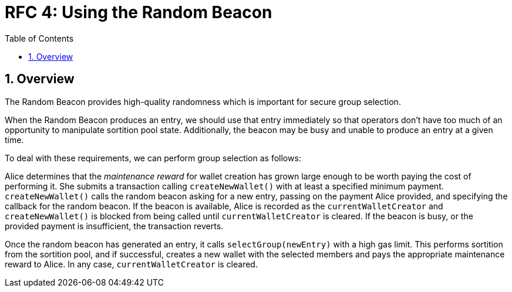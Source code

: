 :toc: macro

= RFC 4: Using the Random Beacon

:icons: font
:numbered:
toc::[]

== Overview

The Random Beacon provides high-quality randomness
which is important for secure group selection.

When the Random Beacon produces an entry,
we should use that entry immediately
so that operators don't have too much of an opportunity
to manipulate sortition pool state.
Additionally,
the beacon may be busy and unable to produce an entry at a given time.

To deal with these requirements,
we can perform group selection as follows:

Alice determines that the _maintenance reward_ for wallet creation
has grown large enough to be worth paying the cost of performing it.
She submits a transaction calling `createNewWallet()`
with at least a specified minimum payment.
`createNewWallet()` calls the random beacon asking for a new entry,
passing on the payment Alice provided,
and specifying the callback for the random beacon.
If the beacon is available,
Alice is recorded as the `currentWalletCreator`
and `createNewWallet()` is blocked from being called
until `currentWalletCreator` is cleared.
If the beacon is busy,
or the provided payment is insufficient,
the transaction reverts.

Once the random beacon has generated an entry,
it calls `selectGroup(newEntry)` with a high gas limit.
This performs sortition from the sortition pool,
and if successful, creates a new wallet with the selected members
and pays the appropriate maintenance reward to Alice.
In any case, `currentWalletCreator` is cleared.
